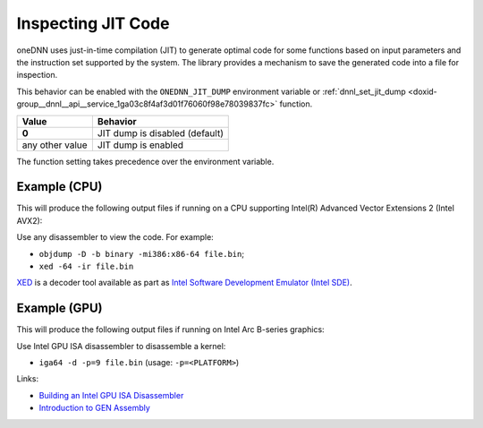 .. index:: pair: page; Inspecting JIT Code
.. _doxid-dev_guide_inspecting_jit:

Inspecting JIT Code
===================

oneDNN uses just-in-time compilation (JIT) to generate optimal code for some functions based on input parameters and the instruction set supported by the system. The library provides a mechanism to save the generated code into a file for inspection.

This behavior can be enabled with the ``ONEDNN_JIT_DUMP`` environment variable or :ref:`dnnl_set_jit_dump <doxid-group__dnnl__api__service_1ga03c8f4af3d01f76060f98e78039837fc>` function.

================  ===============================  
Value             Behavior                         
================  ===============================  
**0**             JIT dump is disabled (default)   
any other value   JIT dump is enabled              
================  ===============================

The function setting takes precedence over the environment variable.

Example (CPU)
~~~~~~~~~~~~~

.. ref-code-block:: cpp

	$ ONEDNN_JIT_DUMP=1 ./cnn-inference-f32-cpp

This will produce the following output files if running on a CPU supporting Intel(R) Advanced Vector Extensions 2 (Intel AVX2):

.. ref-code-block:: cpp

	dnnl_dump_cpu_jit_avx2_conv_fwd_kernel_f32.1.bin
	...
	dnnl_dump_cpu_jit_avx_gemv_t_f32_kern.30.bin

Use any disassembler to view the code. For example:

* ``objdump -D -b binary -mi386:x86-64 file.bin``;

* ``xed -64 -ir file.bin``

`XED <https://github.com/intelxed/xed>`__ is a decoder tool available as part as `Intel Software Development Emulator (Intel SDE) <https://www.intel.com/content/www/us/en/developer/articles/tool/software-development-emulator.html>`__.

Example (GPU)
~~~~~~~~~~~~~

.. ref-code-block:: cpp

	$ ONEDNN_JIT_DUMP=1 ./cnn-training-f32-cpp gpu

This will produce the following output files if running on Intel Arc B-series graphics:

.. ref-code-block:: cpp

	dnnl_dump_gpu_gen_reorder.0.bin
	dnnl_dump_gpu_gen_reorder.1.bin
	dnnl_dump_gpu_gen_conv.2.bin
	...

Use Intel GPU ISA disassembler to disassemble a kernel:

* ``iga64 -d -p=9 file.bin`` (usage: ``-p=<PLATFORM>``)

Links:

* `Building an Intel GPU ISA Disassembler <https://github.com/intel/opencl-intercept-layer/blob/master/docs/kernel_isa_gpu.md#building-an-intel-gpu-isa-disassembler>`__

* `Introduction to GEN Assembly <https://www.intel.com/content/www/us/en/developer/articles/technical/introduction-to-gen-assembly.html>`__

